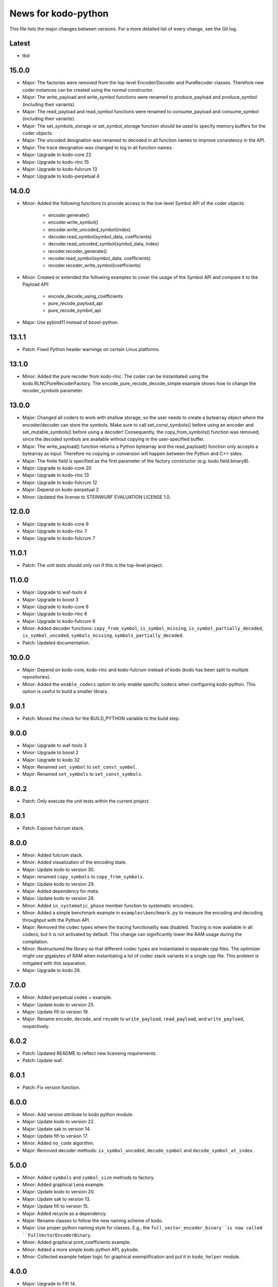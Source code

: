 News for kodo-python
====================

This file lists the major changes between versions. For a more detailed list of
every change, see the Git log.

Latest
------
* tbd

15.0.0
------
* Major: The factories were removed from the top-level Encoder/Decoder
  and PureRecoder classes. Therefore new coder instances can be
  created using the normal constructor.
* Major: The write_payload and write_symbol functions were renamed to
  produce_payload and produce_symbol (including their variants).
* Major: The read_payload and read_symbol functions were renamed to
  consume_payload and consume_symbol (including their variants).
* Major: The set_symbols_storage or set_symbol_storage function should be
  used to specify memory buffers for the coder objects.
* Major: The uncoded designation was renamed to decoded in all function names
  to improve consistency in the API.
* Major: The trace designation was changed to log in all function names.
* Major: Upgrade to kodo-core 22
* Major: Upgrade to kodo-rlnc 15
* Major: Upgrade to kodo-fulcrum 13
* Major: Upgrade to kodo-perpetual 4

14.0.0
------
* Minor: Added the following functions to provide access to the low-level
  Symbol API of the coder objects:
    - encoder.generate()
    - encoder.write_symbol()
    - encoder.write_uncoded_symbol(index)
    - decoder.read_symbol(symbol_data, coefficients)
    - decoder.read_uncoded_symbol(symbol_data, index)
    - recoder.recoder_generate()
    - recoder.read_symbol(symbol_data, coefficients)
    - recoder.recoder_write_symbol(coefficients)
* Minor: Created or extended the following examples to cover the usage
  of the Symbol API and compare it to the Payload API:
    - encode_decode_using_coefficients
    - pure_recode_payload_api
    - pure_recode_symbol_api
* Major: Use pybind11 instead of boost-python.

13.1.1
------
* Patch: Fixed Python header warnings on certain Linux platforms.

13.1.0
------
* Minor: Added the pure recoder from kodo-rlnc. The coder can be instantiated
  using the kodo.RLNCPureRecoderFactory. The encode_pure_recode_decode_simple
  example shows how to change the recoder_symbols parameter.

13.0.0
------
* Major: Changed all coders to work with shallow storage, so the user needs to
  create a bytearray object where the encoder/decoder can store the symbols.
  Make sure to call set_const_symbols() before using an encoder and
  set_mutable_symbols() before using a decoder!
  Consequently, the copy_from_symbols() function was removed, since the
  decoded symbols are available without copying in the user-specified buffer.
* Major: The write_payload() function returns a Python bytearray and the
  read_payload() function only accepts a bytearray as input. Therefore no
  copying or conversion will happen between the Python and C++ sides.
* Major: The finite field is specified as the first parameter of the factory
  constructor (e.g. kodo.field.binary8).
* Major: Upgrade to kodo-core 20
* Major: Upgrade to kodo-rlnc 13
* Major: Upgrade to kodo-fulcrum 12
* Major: Depend on kodo-perpetual 2
* Minor: Updated the license to STEINWURF EVALUATION LICENSE 1.0.

12.0.0
------
* Major: Upgrade to kodo-core 9
* Major: Upgrade to kodo-rlnc 7
* Major: Upgrade to kodo-fulcrum 7

11.0.1
------
* Patch: The unit tests should only run if this is the top-level project.

11.0.0
------
* Major: Upgrade to waf-tools 4
* Major: Upgrade to boost 3
* Major: Upgrade to kodo-core 8
* Major: Upgrade to kodo-rlnc 6
* Major: Upgrade to kodo-fulcrum 6
* Minor: Added decoder functions: ``copy_from_symbol``, ``is_symbol_missing``,
  ``is_symbol_partially_decoded``, ``is_symbol_uncoded``, ``symbols_missing``,
  ``symbols_partially_decoded``.
* Patch: Updated documentation.

10.0.0
------
* Major: Depend on kodo-core, kodo-rlnc and kodo-fulcrum instead of kodo
  (kodo has been split to multiple repositories).
* Minor: Added the ``enable_codecs`` option to only enable specific codecs
  when configuring kodo-python. This option is useful to build a smaller
  library.

9.0.1
-----
* Patch: Moved the check for the BUILD_PYTHON variable to the build step.

9.0.0
-----
* Major: Upgrade to waf-tools 3
* Minor: Upgrade to boost 2
* Major: Upgrade to kodo 32
* Major: Renamed ``set_symbol`` to ``set_const_symbol``.
* Major: Renamed ``set_symbols`` to ``set_const_symbols``.

8.0.2
-----
* Patch: Only execute the unit tests within the current project.

8.0.1
-----
* Patch: Expose fulcrum stack.

8.0.0
-----
* Minor: Added fulcrum stack.
* Minor: Added visualization of the encoding state.
* Major: Update kodo to version 30.
* Major: renamed ``copy_symbols`` to ``copy_from_symbols``.
* Major: Update kodo to version 29.
* Major: Added dependency for meta.
* Major: Update kodo to version 28.
* Minor: Added ``in_systematic_phase`` member function to systematic encoders.
* Minor: Added a simple benchmark example in ``examples\benchmark.py`` to
  measure the encoding and decoding throughput with the Python API.
* Major: Removed the codec types where the tracing functionality was disabled.
  Tracing is now available in all codecs, but it is not activated by default.
  This change can significantly lower the RAM usage during the compilation.
* Minor: Restructured the library so that different codec types are
  instantiated in separate cpp files. The optimizer might use
  gigabytes of RAM when instantiating a lot of codec stack variants in a
  single cpp file. This problem is mitigated with this separation.
* Major: Upgrade to kodo 26.

7.0.0
-----
* Minor: Added perpetual codes + example.
* Major: Update kodo to version 25.
* Major: Update fifi to version 19.
* Major: Rename ``encode``, ``decode``, and ``recode`` to ``write_payload``,
  ``read_payload``, and ``write_payload``, respectively.

6.0.2
-----
* Patch: Updated README to reflect new licensing requirements.
* Patch: Update waf.

6.0.1
-----
* Patch: Fix version function.

6.0.0
-----
* Minor: Add version attribute to kodo python module.
* Major: Update kodo to version 22.
* Major: Update sak to version 14.
* Major: Update fifi to version 17.
* Minor: Added ``no_code`` algorithm.
* Major: Removed decoder methods: ``is_symbol_uncoded``, ``decode_symbol`` and
  ``decode_symbol_at_index``.

5.0.0
-----
* Minor: Added ``symbols`` and ``symbol_size`` methods to factory.
* Minor: Added graphical Lena example.
* Major: Update kodo to version 20.
* Major: Update sak to version 13.
* Major: Update fifi to version 15.
* Major: Added recycle as a dependency.
* Major: Rename classes to follow the new naming scheme of kodo.
* Major: Use proper python naming style for classes. E.g., the
  ``full_vector_encoder_binary``is now called ``FullVectorEncoderBinary``.
* Minor: Added graphical print_coefficients example.
* Minor: Added a more simple kodo python API, ``pykodo``.
* Minor: Collected example helper logic for graphical exemplification and put
  it in ``kodo_helper`` module.

4.0.0
-----
* Major: Upgrade to Fifi 14.
* Major: Upgrade to Kodo 19.
* Minor: Added ``sparse_full_rlnc_encoder``.
* Minor: Added guide on how to extend the bindings.
* Patch: Fix the docstrings to follow the pep257 style guide.
* Patch: Added keyword argument for the ``is_symbol_pivot`` method.
* Minor: Added UDP unicast example.

3.0.0
-----
* Minor: Added multicast examples.
* Major: Python objects now only provide the functions they support. E.g., a
  non-trace encoder no longer has the trace function. Also the ``has_``
  functions were removed. This includes: ``has_partial_decoding_tracker``,
  ``has_systematic_encoder``, and ``has_trace``.
* Patch: Simplified examples.
* Major: Updated Kodo 18.
* Major: Updated Fifi 13.
* Major: Updated Sak 12.

2.2.0
-----
* Minor: Added documentation for the python functions.
* Minor: Added keyword arguments for the python functions.
* Patch: Removed unused dependencies guage and tables.

2.1.0
-----
* Minor: Set ``kodo-python`` as the name for wscript target, so that it doesn't
  clash with the kodo dependency when both are used as dependencies.

2.0.0
-----
* Major: Updated to Kodo 17.
* Minor: Extended API.
* Minor: Added additional examples.

1.0.0
-----
* Initial release.
